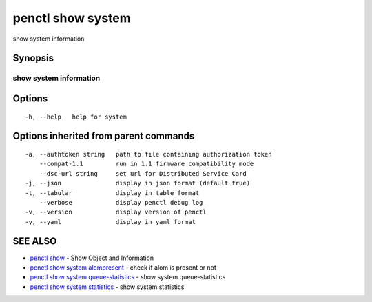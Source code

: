 .. _penctl_show_system:

penctl show system
------------------

show system information

Synopsis
~~~~~~~~



------------------------------------
 show system information 
------------------------------------


Options
~~~~~~~

::

  -h, --help   help for system

Options inherited from parent commands
~~~~~~~~~~~~~~~~~~~~~~~~~~~~~~~~~~~~~~

::

  -a, --authtoken string   path to file containing authorization token
      --compat-1.1         run in 1.1 firmware compatibility mode
      --dsc-url string     set url for Distributed Service Card
  -j, --json               display in json format (default true)
  -t, --tabular            display in table format
      --verbose            display penctl debug log
  -v, --version            display version of penctl
  -y, --yaml               display in yaml format

SEE ALSO
~~~~~~~~

* `penctl show <penctl_show.rst>`_ 	 - Show Object and Information
* `penctl show system alompresent <penctl_show_system_alompresent.rst>`_ 	 - check if alom is present or not
* `penctl show system queue-statistics <penctl_show_system_queue-statistics.rst>`_ 	 - show system queue-statistics
* `penctl show system statistics <penctl_show_system_statistics.rst>`_ 	 - show system statistics

